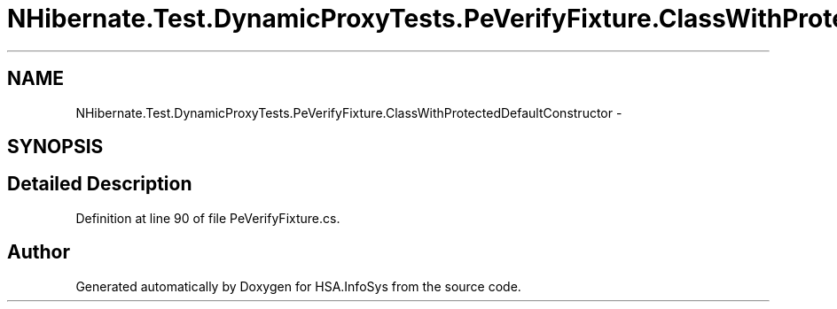 .TH "NHibernate.Test.DynamicProxyTests.PeVerifyFixture.ClassWithProtectedDefaultConstructor" 3 "Fri Jul 5 2013" "Version 1.0" "HSA.InfoSys" \" -*- nroff -*-
.ad l
.nh
.SH NAME
NHibernate.Test.DynamicProxyTests.PeVerifyFixture.ClassWithProtectedDefaultConstructor \- 
.SH SYNOPSIS
.br
.PP
.SH "Detailed Description"
.PP 
Definition at line 90 of file PeVerifyFixture\&.cs\&.

.SH "Author"
.PP 
Generated automatically by Doxygen for HSA\&.InfoSys from the source code\&.
